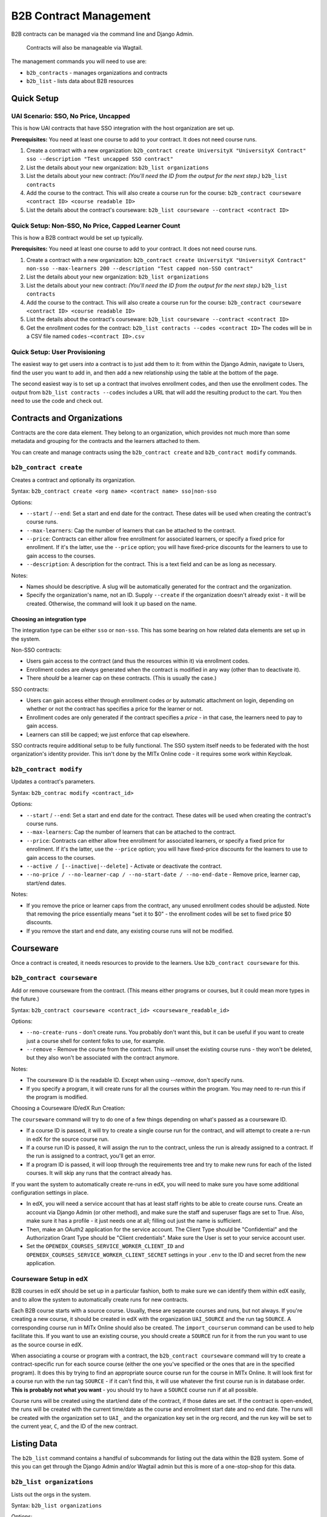 
B2B Contract Management
=======================

B2B contracts can be managed via the command line and Django Admin.

..

   Contracts will also be manageable via Wagtail.


The management commands you will need to use are:


* ``b2b_contracts`` - manages organizations and contracts
* ``b2b_list`` - lists data about B2B resources

Quick Setup
-----------

UAI Scenario: SSO, No Price, Uncapped
^^^^^^^^^^^^^^^^^^^^^^^^^^^^^^^^^^^^^

This is how UAI contracts that have SSO integration with the host organization are set up.

**Prerequisites:** You need at least one course to add to your contract. It does not need course runs.


#. Create a contract with a new organization:
   ``b2b_contract create UniversityX "UniversityX Contract" sso --description "Test uncapped SSO contract"``
#. List the details about your new organization:
   ``b2b_list organizations``
#. List the details about your new contract: *(You'll need the ID from the output for the next step.)*
   ``b2b_list contracts``
#. Add the course to the contract. This will also create a course run for the course:
   ``b2b_contract courseware <contract ID> <course readable ID>``
#. List the details about the contract's courseware:
   ``b2b_list courseware --contract <contract ID>``

Quick Setup: Non-SSO, No Price, Capped Learner Count
^^^^^^^^^^^^^^^^^^^^^^^^^^^^^^^^^^^^^^^^^^^^^^^^^^^^

This is how a B2B contract would be set up typically.

**Prerequisites:** You need at least one course to add to your contract. It does not need course runs.


#. Create a contract with a new organization:
   ``b2b_contract create UniversityX "UniversityX Contract" non-sso --max-learners 200 --description "Test capped non-SSO contract"``
#. List the details about your new organization:
   ``b2b_list organizations``
#. List the details about your new contract: *(You'll need the ID from the output for the next step.)*
   ``b2b_list contracts``
#. Add the course to the contract. This will also create a course run for the course:
   ``b2b_contract courseware <contract ID> <course readable ID>``
#. List the details about the contract's courseware:
   ``b2b_list courseware --contract <contract ID>``
#. Get the enrollment codes for the contract:
   ``b2b_list contracts --codes <contract ID>``
   The codes will be in a CSV file named ``codes-<contract ID>.csv``

Quick Setup: User Provisioning
^^^^^^^^^^^^^^^^^^^^^^^^^^^^^^

The easiest way to get users *into* a contract is to just add them to it: from within the Django Admin, navigate to Users, find the user you want to add in, and then add a new relationship using the table at the bottom of the page.

The second easiest way is to set up a contract that involves enrollment codes, and then use the enrollment codes. The output from ``b2b_list contracts --codes`` includes a URL that will add the resulting product to the cart. You then need to use the code and check out.

Contracts and Organizations
---------------------------

Contracts are the core data element. They belong to an organization, which provides not much more than some metadata and grouping for the contracts and the learners attached to them.

You can create and manage contracts using the ``b2b_contract create`` and ``b2b_contract modify`` commands.

``b2b_contract create``
^^^^^^^^^^^^^^^^^^^^^^^^^^^

Creates a contract and optionally its organization.

Syntax: ``b2b_contract create <org name> <contract name> sso|non-sso``

Options:


* ``--start`` / ``--end``\ : Set a start and end date for the contract. These dates will be used when creating the contract's course runs.
* ``--max-learners``\ : Cap the number of learners that can be attached to the contract.
* ``--price``\ : Contracts can either allow free enrollment for associated learners, or specify a fixed price for enrollment. If it's the latter, use the ``--price`` option; you will have fixed-price discounts for the learners to use to gain access to the courses.
* ``--description``\ : A description for the contract. This is a text field and can be as long as necessary.

Notes:


* Names should be descriptive. A slug will be automatically generated for the contract and the organization.
* Specify the organization's name, not an ID. Supply ``--create`` if the organization doesn't already exist - it will be created. Otherwise, the command will look it up based on the name.

Choosing an integration type
~~~~~~~~~~~~~~~~~~~~~~~~~~~~

The integration type can be either ``sso`` or ``non-sso``. This has some bearing on how related data elements are set up in the system.

Non-SSO contracts:


* Users gain access to the contract (and thus the resources within it) via enrollment codes.
* Enrollment codes are *always* generated when the contract is modified in any way (other than to deactivate it).
* There *should* be a learner cap on these contracts. (This is usually the case.)

SSO contracts:


* Users can gain access either through enrollment codes *or* by automatic attachment on login, depending on whether or not the contract has specifies a price for the learner or not.
* Enrollment codes are only generated if the contract specifies a *price* - in that case, the learners need to pay to gain access.
* Learners can still be capped; we just enforce that cap elsewhere.

SSO contracts require additional setup to be fully functional. The SSO system itself needs to be federated with the host organization's identity provider. This isn't done by the MITx Online code - it requires some work within Keycloak.

``b2b_contract modify``
^^^^^^^^^^^^^^^^^^^^^^^^^^^

Updates a contract's parameters.

Syntax: ``b2b_contrac modify <contract_id>``

Options:


* ``--start`` / ``--end``\ : Set a start and end date for the contract. These dates will be used when creating the contract's course runs.
* ``--max-learners``\ : Cap the number of learners that can be attached to the contract.
* ``--price``\ : Contracts can either allow free enrollment for associated learners, or specify a fixed price for enrollment. If it's the latter, use the ``--price`` option; you will have fixed-price discounts for the learners to use to gain access to the courses.
* ``--active / [--inactive|--delete]`` - Activate or deactivate the contract.
* ``--no-price / --no-learner-cap / --no-start-date / --no-end-date`` - Remove price, learner cap, start/end dates.

Notes:


* If you remove the price or learner caps from the contract, any unused enrollment codes should be adjusted. Note that removing the price essentially means "set it to $0" - the enrollment codes will be set to fixed price $0 discounts.
* If you remove the start and end date, any existing course runs will not be modified.

Courseware
----------

Once a contract is created, it needs resources to provide to the learners. Use ``b2b_contract courseware`` for this.

``b2b_contract courseware``
^^^^^^^^^^^^^^^^^^^^^^^^^^^^^^^

Add or remove courseware from the contract. (This means either programs or courses, but it could mean more types in the future.)

Syntax: ``b2b_contract courseware <contract_id> <courseware_readable_id>``

Options:


* ``--no-create-runs`` - don't create runs. You probably don't want this, but it can be useful if you want to create just a course shell for content folks to use, for example.
* ``--remove`` - Remove the course from the contract. This *will* unset the existing course runs - they won't be deleted, but they also won't be associated with the contract anymore.

Notes:


* The courseware ID is the readable ID. Except when using `--remove`, don't specify runs.
* If you specify a program, it will create runs for all the courses within the program. You may need to re-run this if the program is modified.

Choosing a Courseware ID/edX Run Creation:

The ``courseware`` command will try to do one of a few things depending on what's passed as a courseware ID.


* If a course ID is passed, it will try to create a single course run for the contract, and will attempt to create a re-run in edX for the source course run.
* If a course run ID is passed, it will assign the run to the contract, unless the run is already assigned to a contract. If the run is assigned to a contract, you'll get an error.
* If a program ID is passed, it will loop through the requirements tree and try to make new runs for each of the listed courses. It will skip any runs that the contract already has.

If you want the system to automatically create re-runs in edX, you will need to make sure you have some additional configuration settings in place.


* In edX, you will need a service account that has at least staff rights to be able to create course runs. Create an account via Django Admin (or other method), and make sure the staff and superuser flags are set to True. Also, make sure it has a profile - it just needs one at all; filling out just the name is sufficient.
* Then, make an OAuth2 application for the service account. The Client Type should be "Confidential" and the Authorization Grant Type should be "Client credentials". Make sure the User is set to your service account user.
* Set the ``OPENEDX_COURSES_SERVICE_WORKER_CLIENT_ID`` and ``OPENEDX_COURSES_SERVICE_WORKER_CLIENT_SECRET`` settings in your ``.env`` to the ID and secret from the new application.


Courseware Setup in edX
^^^^^^^^^^^^^^^^^^^^^^^^^^^^^^^

B2B courses in edX should be set up in a particular fashion, both to make sure we can identify them within edX easily, and to allow the system to automatically create runs for new contracts.

Each B2B course starts with a source course. Usually, these are separate courses and runs, but not always. If you're creating a new course, it should be created in edX with the organization ``UAI_SOURCE`` and the run tag ``SOURCE``. A corresponding course run in MITx Online should also be created. The ``import_courserun`` command can be used to help facilitate this. If you want to use an existing course, you should create a ``SOURCE`` run for it from the run you want to use as the source course in edX.

When associating a course or program with a contract, the ``b2b_contract courseware`` command will try to create a contract-specific run for each source course (either the one you've specified or the ones that are in the specified program). It does this by trying to find an appropriate source course run for the course in MITx Online. It will look first for a course run with the run tag ``SOURCE`` - if it can't find this, it will use whatever the first course run is in database order. **This is probably not what you want** - you should try to have a ``SOURCE`` course run if at all possible.

Course runs will be created using the start/end date of the contract, if those dates are set. If the contract is open-ended, the runs will be created with the current time/date as the course and enrollment start date and no end date. The runs will be created with the organization set to ``UAI_`` and the organization key set in the org record, and the run key will be set to the current year, ``C``, and the ID of the new contract.


Listing Data
------------

The ``b2b_list`` command contains a handful of subcommands for listing out the data within the B2B system. Some of this you can get through the Django Admin and/or Wagtail admin but this is more of a one-stop-shop for this data.

``b2b_list organizations``
^^^^^^^^^^^^^^^^^^^^^^^^^^^^^^

Lists out the orgs in the system.

Syntax: ``b2b_list organizations``

Options:


* ``--org / --organization`` - only show the specified contract ID

Notes:

This is pretty basic. It's just for verifying the base data about the org.

``b2b_list contracts``
^^^^^^^^^^^^^^^^^^^^^^^^^^

Lists out the contracts within the system.

Syntax: ``b2b_list contracts``

Options:


* ``--org / --organization`` - Limit the output to contracts for the specified organization ID.

Notes:

This is also pretty basic, but you'll need the contract ID to add courseware.

``b2b_list courses --codes``
^^^^^^^^^^^^^^^^^^^^^^^^^^^^^^^^

Lists the enrollment codes in the contract.

Syntax: ``b2b_list courses --codes <id>`` where ID is the contract ID

Options:


* ``--codes-out <filename>`` - Write the codes to a file using this name. Otherwise, the output file is ``codes-<id>.csv``.

Notes:


* This is sort of a separate command from the base ``contracts`` command, but also not really.
* The resulting CSV file contains 4 fields:

  * Code: the code itself. This is a UUID.
  * Product: the product that the code can be used for.
  * Redeemed: whether or not the code has been redeemed.
  * Product URL: the URL to distribute to the learner; this will start a new basket for them with just the product in it, so they can apply and use the code.

Enrollment Codes and Products
-----------------------------

When courseware items are attached to contracts, a few things happen:


* Runs are created. At this point, this is exclusively course runs.

  * If a standalone course is added, then it's one run for the course.
  * If a program is added, then a course run is created for each course that's listed in the program's requirements.
  * In all cases, the run's dates are set to either mirror the contract, or set with start dates in the past so learners can get into the course. The courses are marked live and self-paced. If you need to modify this afterwards, you can do so through the normal methods.
  * Notably, CMS pages *are not* created for these. They will not be accessible through the front end. But they should show up on dashboards for learners who are enrolled in the course.

* Products are created for each run.

  * If the contract specifies no price, these are set to $0.
  * If the contract does specify a price, these are set to the price in the contract.

* Discount codes are created, if necessary.

  * These are enrollment codes - enrollment codes are discount codes.
  * Codes are created and linked to the individual products that were created for the contract.
  * If there's *no learner cap*\ , there is *one* code per product, set to unlimited use.
  * If there's a learner cap, there is one code *per learner* per product, set to one-time use. (That means if the cap is set to 200 learners, and the contract specified 20 courses, there will be 4,000 created codes.)
  * In either case, the codes are set to Fixed Price with the price specified in the contract ($0 or more), payment type Sales, and the is bulk flag is set to True.

When the contract is updated, or courseware is attached to the contract, the system will update or create codes in the system:


* If the modifications mean that the cap is removed, the integration type is SSO, and the price is set to zero, then all unredeemed codes are deleted. This is the only scenario in which the system will remove codes.
* Otherwise:

  * If the learner cap is removed, the redemption type changes from One Time to Unlimited.
  * If the price is adjusted, the price in the discount code is also adjusted.
  * If new courses are added, and as such new products are created, new discount codes are also created.
  * If the learner cap is *changed* (increased or decreased), codes are created or deactivated accordingly.

This adjustment happens any time the contract is saved or courseware is added. This is potentially an expensive operation, so it's queued.

User Provisioning / New Rules for Checkout
------------------------------------------

In a lot of cases, learners will be provisioned based on what's in their Keycloak profile, because they'll log in using federated SSO with their host organization. The system will note this and then attach the user to the appropriate contract when they get back into MITx Online.

In a lot of *other* cases, learners will have to use an enrollment code. This works using the ecommerce system. Learners use the special URL that adds the course to their basket, apply the provided code, and then check out. This enrolls them in the course (and collects any fee that may be required).

Most of the time, a B2B contract will be set up to allow the learner to access resources for free. The ecommerce system additionally usually just processes zero-value baskets without further input from the learner. This is a problem for B2B contracts, since we need them to use the enrollment code. So, some changes have been made to the checkout process. If the basket is zero value *but* the product is linked to a B2B run, then we *do* present them with the basket screen. They won't get a checkout button until they've applied the code (which was a happy accident). Once they've applied it and hit the checkout button, the system will then notice it's a zero-value cart, and complete the process; they won't have to do a round-trip through CyberSource.

If the contract specifies a price, then the learner will arrive at the Cart page as normal. The process is otherwise identical to the process they'd take if they were buying a regular upgrade.

We additionally have added more checks to discount codes and products in the cart. Specifically, if the learner has a product linked to a B2B course, they are *not allowed* to check out without applying the correct discount code. The system will kick them back to the cart page with the invalid discount message.

Manual Management
^^^^^^^^^^^^^^^^^

In the Django Admin, we've added a new inline to User to display the contracts the learner belongs to. You can add or remove associations here. At present, we don't expose this in management commands.

If you need to provision a user *quickly*\ , this is the easiest way to do it, as long as the user already exists.

Other Management
----------------

The plan is to allow for orgs and contracts to be managed through the Wagtail interface. To that end, organizations and contracts are really Wagtail pages.

If you run ``configure_wagtail``\ , you will see a new top-level Organizations page under Home Page. You should be able to create and see organizations in there, and you should be able to create contracts for those organizations from there too. *If you need to manually edit a contract or org* you should do it using the Wagtail interface, if you can't do it for whatever reason from the command line.

The Wagtail interface currently does not allow you to manage courseware assignments or retrieve the list of enrollment codes, so this is not a complete interface.

We also expose the contracts and pages via the Django Admin. This is a read-only interface.
